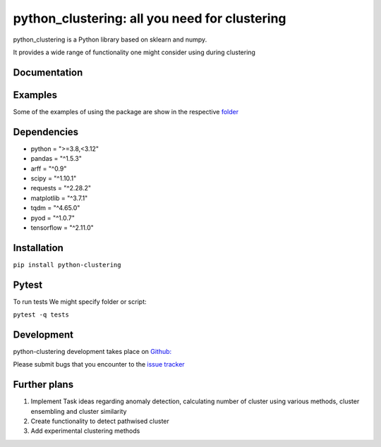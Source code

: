 python_clustering: all you need for clustering
==============================================

python_clustering is a Python library based on sklearn and numpy. 

It provides a wide range of functionality one might consider using during clustering

Documentation
-------------

Examples
-------------
Some of the examples of using the package are show in the respective 
`folder <https://github.com/IvanReznikov/python-clustering/tree/main/examples>`_

Dependencies
------------

* python = ">=3.8,<3.12"
* pandas = "^1.5.3"
* arff = "^0.9"
* scipy = "^1.10.1"
* requests = "^2.28.2"
* matplotlib = "^3.7.1"
* tqdm = "^4.65.0"
* pyod = "^1.0.7"
* tensorflow = "^2.11.0"

Installation
------------

``pip install python-clustering``

Pytest
-----------
To run tests
We might specify folder or script:

``pytest -q tests``

Development
-----------

python-clustering development takes place on `Github:
<https://github.com/IvanReznikov/python-clustering>`_ 

Please submit bugs
that you encounter to the `issue
tracker <https://github.com/IvanReznikov/python-clustering/issues>`__

Further plans
-------------

1. Implement Task ideas regarding anomaly detection, calculating number
   of cluster using various methods, cluster ensembling and cluster
   similarity
2. Create functionality to detect pathwised cluster
3. Add experimental clustering methods